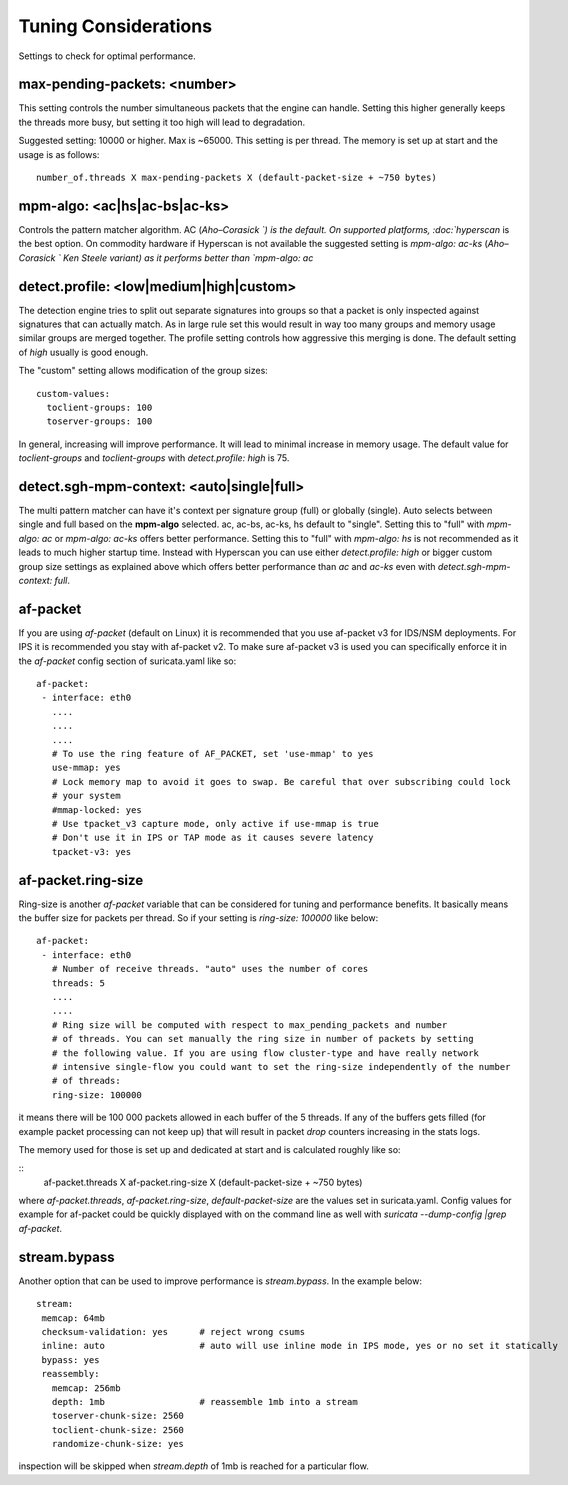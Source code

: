 Tuning Considerations
=====================

Settings to check for optimal performance.

max-pending-packets: <number>
~~~~~~~~~~~~~~~~~~~~~~~~~~~~~

This setting controls the number simultaneous packets that the engine
can handle. Setting this higher generally keeps the threads more busy,
but setting it too high will lead to degradation.

Suggested setting: 10000 or higher. Max is ~65000. This setting is per thread. The memory is set up at start and the usage is as follows:

::

    number_of.threads X max-pending-packets X (default-packet-size + ~750 bytes)

mpm-algo: <ac|hs|ac-bs|ac-ks>
~~~~~~~~~~~~~~~~~~~~~~~~~~~~~~~~~~~~~~~~~~~~~

Controls the pattern matcher algorithm. AC (`Aho–Corasick `) is the default. On supported platforms, :doc:`hyperscan` is the best option. On commodity hardware if Hyperscan is not available the suggested setting is `mpm-algo: ac-ks` (`Aho–Corasick ` Ken Steele variant) as it performs better than `mpm-algo: ac`

detect.profile: <low|medium|high|custom>
~~~~~~~~~~~~~~~~~~~~~~~~~~~~~~~~~~~~~~~~~~~~~~~

The detection engine tries to split out separate signatures into
groups so that a packet is only inspected against signatures that can
actually match. As in large rule set this would result in way too many
groups and memory usage similar groups are merged together. The
profile setting controls how aggressive this merging is done. The default setting of `high` usually is good enough.

The "custom" setting allows modification of the group sizes:

::

    custom-values:
      toclient-groups: 100
      toserver-groups: 100

In general, increasing will improve performance. It will lead to minimal increase in memory usage. 
The default value for `toclient-groups` and `toclient-groups` with `detect.profile: high` is 75.

detect.sgh-mpm-context: <auto|single|full>
~~~~~~~~~~~~~~~~~~~~~~~~~~~~~~~~~~~~~~~~~~~~~~~~~

The multi pattern matcher can have it's context per signature group
(full) or globally (single). Auto selects between single and full
based on the **mpm-algo** selected. ac, ac-bs, ac-ks, hs default to "single". 
Setting this to "full" with `mpm-algo: ac` or `mpm-algo: ac-ks` offers better performance. Setting this to "full" with `mpm-algo: hs` is not recommended as it leads to much higher startup time. Instead with Hyperscan you can use either `detect.profile: high` or bigger custom group size settings as explained above which offers better performance than `ac` and `ac-ks` even with `detect.sgh-mpm-context: full`.

af-packet
~~~~~~~~~

If you are using `af-packet` (default on Linux) it is recommended that you use af-packet v3 for IDS/NSM deployments. For IPS it is recommended you stay with af-packet v2. To make sure af-packet v3 is used you can specifically enforce it in the `af-packet` config section of suricata.yaml like so:

::

 af-packet:
  - interface: eth0
    ....
    ....
    ....
    # To use the ring feature of AF_PACKET, set 'use-mmap' to yes
    use-mmap: yes
    # Lock memory map to avoid it goes to swap. Be careful that over subscribing could lock
    # your system
    #mmap-locked: yes
    # Use tpacket_v3 capture mode, only active if use-mmap is true
    # Don't use it in IPS or TAP mode as it causes severe latency
    tpacket-v3: yes

af-packet.ring-size
~~~~~~~~~~~~~~~~~~~

Ring-size is another `af-packet` variable that can be considered for tuning and performance benefits. It basically means the buffer size for packets per thread. So if your setting is `ring-size: 100000` like below: 

::

 af-packet:
  - interface: eth0
    # Number of receive threads. "auto" uses the number of cores
    threads: 5
    ....
    ....
    # Ring size will be computed with respect to max_pending_packets and number
    # of threads. You can set manually the ring size in number of packets by setting
    # the following value. If you are using flow cluster-type and have really network
    # intensive single-flow you could want to set the ring-size independently of the number
    # of threads:
    ring-size: 100000

it means there will be 100 000 packets allowed in each buffer of the 5 threads. If any of the buffers gets filled (for example packet processing can not keep up) that will result in packet `drop` counters increasing in the stats logs.   

The memory used for those is set up and dedicated at start and is calculated roughly like so: 

::
 af-packet.threads X af-packet.ring-size X (default-packet-size + ~750 bytes)

where `af-packet.threads`, `af-packet.ring-size`, `default-packet-size` are the values set in suricata.yaml. Config values for example for af-packet could be quickly displayed with on the command line as well with `suricata --dump-config |grep af-packet`.

stream.bypass
~~~~~~~~~~~~~

Another option that can be used to improve performance is `stream.bypass`. 
In the example below:

::

 stream:
  memcap: 64mb
  checksum-validation: yes      # reject wrong csums
  inline: auto                  # auto will use inline mode in IPS mode, yes or no set it statically
  bypass: yes
  reassembly:
    memcap: 256mb
    depth: 1mb                  # reassemble 1mb into a stream
    toserver-chunk-size: 2560
    toclient-chunk-size: 2560
    randomize-chunk-size: yes
  
inspection will be skipped when `stream.depth` of 1mb is reached for a particular flow.
